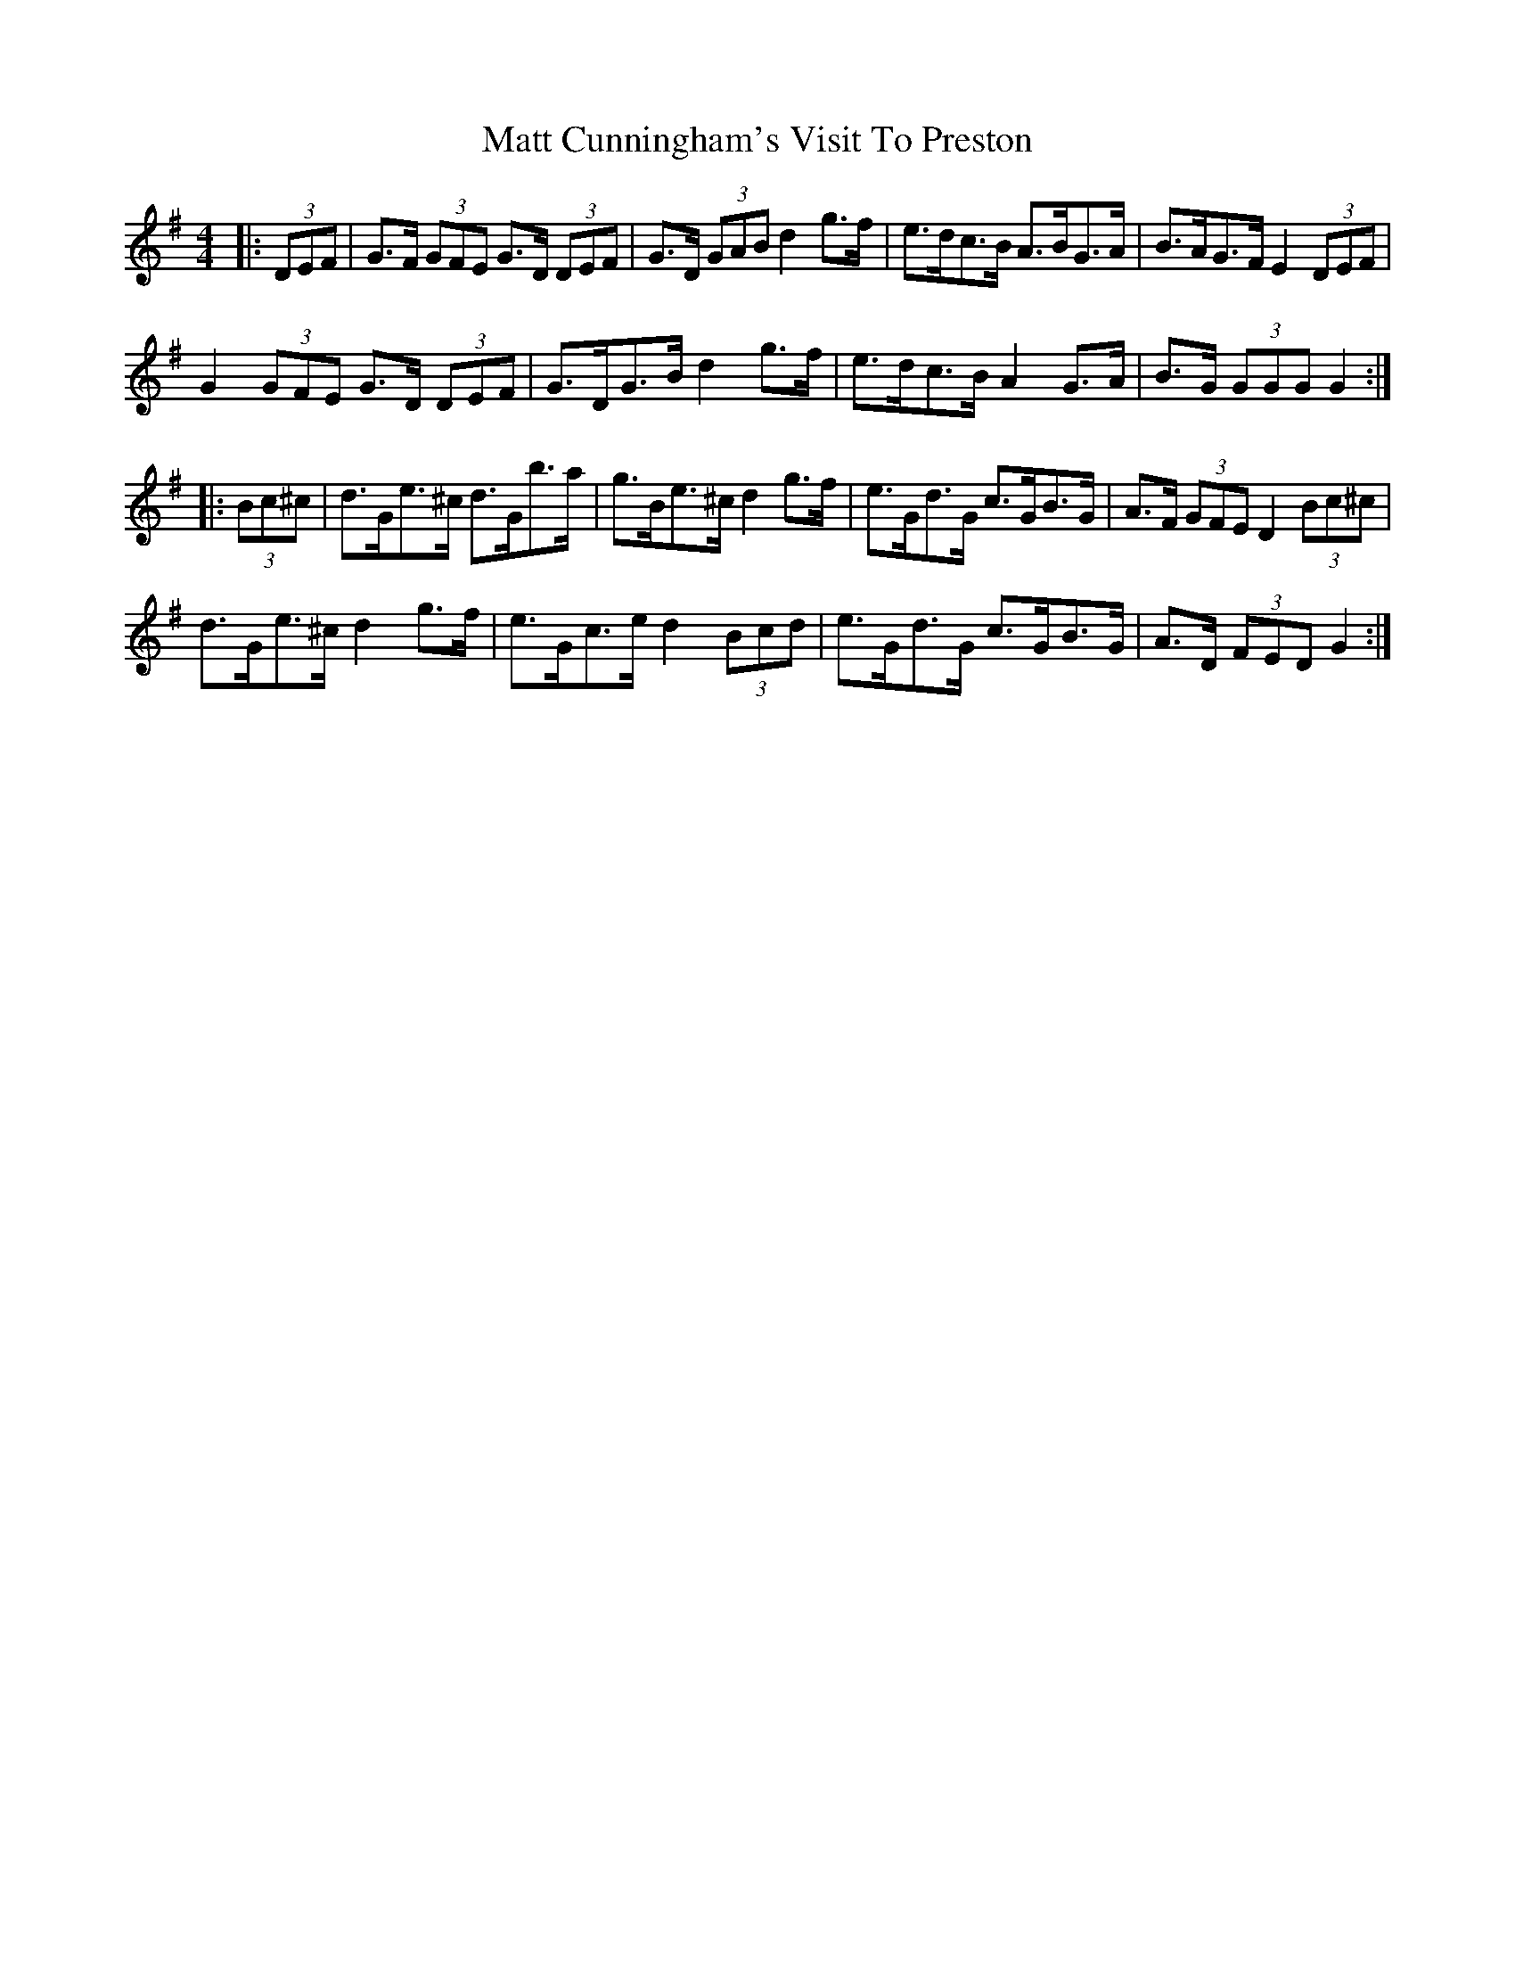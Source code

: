 X: 25876
T: Matt Cunningham's Visit To Preston
R: hornpipe
M: 4/4
K: Gmajor
|:(3DEF|G>F (3GFE G>D (3DEF|G>D (3GAB d2 g>f|e>dc>B A>BG>A|B>AG>F E2 (3DEF|
G2 (3GFE G>D (3DEF|G>DG>B d2 g>f|e>dc>B A2 G>A|B>G (3GGG G2:|
|:(3Bc^c|d>Ge>^c d>Gb>a|g>Be>^c d2 g>f|e>Gd>G c>GB>G|A>F (3GFE D2 (3Bc^c|
d>Ge>^c d2 g>f|e>Gc>e d2 (3Bcd|e>Gd>G c>GB>G|A>D (3FED G2:|

